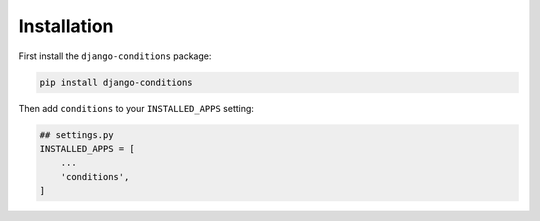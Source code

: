 Installation
^^^^^^^^^^^^

First install the ``django-conditions`` package:

.. code-block:: bash

    pip install django-conditions

Then add ``conditions`` to your ``INSTALLED_APPS`` setting:

.. code-block:: python

    ## settings.py
    INSTALLED_APPS = [
        ...
        'conditions',
    ]
